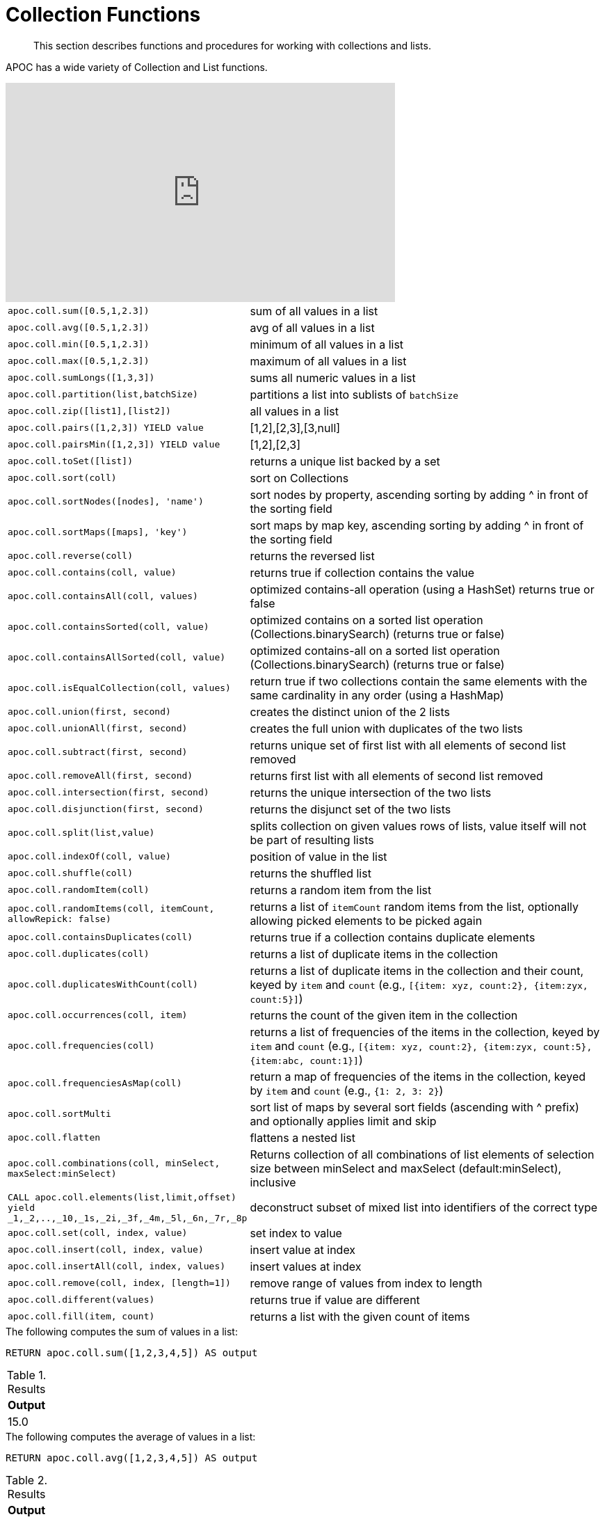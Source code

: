 [[collection-list-functions]]
= Collection Functions

[abstract]
--
This section describes functions and procedures for working with collections and lists.
--

APOC has a wide variety of Collection and List functions.

ifdef::backend-html5[]
++++
<iframe width="560" height="315" src="https://www.youtube.com/embed/qgeEbI8gqe4" frameborder="0" allow="autoplay; encrypted-media" allowfullscreen></iframe>
++++
endif::[]

[cols="1m,5"]
|===
| apoc.coll.sum([0.5,1,2.3]) | sum of all values in a list
| apoc.coll.avg([0.5,1,2.3]) | avg of all values in a list
| apoc.coll.min([0.5,1,2.3]) | minimum of all values in a list
| apoc.coll.max([0.5,1,2.3]) | maximum of all values in a list
| apoc.coll.sumLongs([1,3,3]) | sums all numeric values in a list
| apoc.coll.partition(list,batchSize) | partitions a list into sublists of `batchSize`
| apoc.coll.zip([list1],[list2]) | all values in a list
| apoc.coll.pairs([1,2,3]) YIELD value | [1,2],[2,3],[3,null]
| apoc.coll.pairsMin([1,2,3]) YIELD value | [1,2],[2,3]
| apoc.coll.toSet([list]) | returns a unique list backed by a set
| apoc.coll.sort(coll) | sort on Collections
| apoc.coll.sortNodes([nodes], 'name') | sort nodes by property, ascending sorting by adding ^ in front of the sorting field
| apoc.coll.sortMaps([maps], 'key') | sort maps by map key, ascending sorting by adding ^ in front of the sorting field
| apoc.coll.reverse(coll) | returns the reversed list
| apoc.coll.contains(coll, value) | returns true if collection contains the value
| apoc.coll.containsAll(coll, values) | optimized contains-all operation (using a HashSet) returns true or false
| apoc.coll.containsSorted(coll, value) | optimized contains on a sorted list operation (Collections.binarySearch) (returns true or false)
| apoc.coll.containsAllSorted(coll, value) | optimized contains-all on a sorted list operation (Collections.binarySearch) (returns true or false)
| apoc.coll.isEqualCollection(coll, values) | return true if two collections contain the same elements with the same cardinality in any order (using a HashMap)
| apoc.coll.union(first, second) | creates the distinct union of the 2 lists
| apoc.coll.unionAll(first, second) | creates the full union with duplicates of the two lists
| apoc.coll.subtract(first, second) | returns unique set of first list with all elements of second list removed
| apoc.coll.removeAll(first, second) | returns first list with all elements of second list removed
| apoc.coll.intersection(first, second) | returns the unique intersection of the two lists
| apoc.coll.disjunction(first, second) | returns the disjunct set of the two lists
| apoc.coll.split(list,value) | splits collection on given values rows of lists, value itself will not be part of resulting lists
| apoc.coll.indexOf(coll, value) | position of value in the list
| apoc.coll.shuffle(coll) | returns the shuffled list
| apoc.coll.randomItem(coll) | returns a random item from the list
| apoc.coll.randomItems(coll, itemCount, allowRepick: false) | returns a list of `itemCount` random items from the list, optionally allowing picked elements to be picked again
| apoc.coll.containsDuplicates(coll) | returns true if a collection contains duplicate elements
| apoc.coll.duplicates(coll) | returns a list of duplicate items in the collection
| apoc.coll.duplicatesWithCount(coll) | returns a list of duplicate items in the collection and their count, keyed by `item` and `count` (e.g., `[{item: xyz, count:2}, {item:zyx, count:5}]`)
| apoc.coll.occurrences(coll, item) | returns the count of the given item in the collection
| apoc.coll.frequencies(coll) | returns a list of frequencies of the items in the collection, keyed by `item` and `count` (e.g., `[{item: xyz, count:2}, {item:zyx, count:5}, {item:abc, count:1}]`)
| apoc.coll.frequenciesAsMap(coll) | return a map of frequencies of the items in the collection, keyed by `item` and `count` (e.g., `{1: 2, 3: 2}`)
| apoc.coll.sortMulti | sort list of maps by several sort fields (ascending with ^ prefix) and optionally applies limit and skip
| apoc.coll.flatten | flattens a nested list
| apoc.coll.combinations(coll, minSelect, maxSelect:minSelect) | Returns collection of all combinations of list elements of selection size between minSelect and maxSelect (default:minSelect), inclusive
| CALL apoc.coll.elements(list,limit,offset) yield _1,_2,..,_10,_1s,_2i,_3f,_4m,_5l,_6n,_7r,_8p | deconstruct subset of mixed list into identifiers of the correct type
| apoc.coll.set(coll, index, value) | set index to value
| apoc.coll.insert(coll, index, value) | insert value at index
| apoc.coll.insertAll(coll, index, values) | insert values at index
| apoc.coll.remove(coll, index, [length=1]) | remove range of values from index to length
| apoc.coll.different(values) | returns true if value are different
| apoc.coll.fill(item, count) | returns a list with the given count of items
|===

.The following computes the sum of values in a list:
[source,cypher]
----
RETURN apoc.coll.sum([1,2,3,4,5]) AS output
----

.Results
[opts="header",cols="1"]
|===
| Output
| 15.0
|===

.The following computes the average of values in a list:
[source,cypher]
----
RETURN apoc.coll.avg([1,2,3,4,5]) AS output
----

.Results
[opts="header",cols="1"]
|===
| Output
| 3.0
|===

.The following computes the minimum of values in a list:
[source,cypher]
----
RETURN apoc.coll.min([1,2,3,4,5]) AS output
----

.Results
[opts="header",cols="1"]
|===
| Output
| 1
|===

.The following computes the maximum of values in a list:
[source,cypher]
----
RETURN apoc.coll.max([1,2,3,4,5]) AS output
----

.Results
[opts="header",cols="1"]
|===
| Output
| 5
|===

.The following computes the sum of numeric values in a list:
[source,cypher]
----
RETURN apoc.coll.sumLongs([1,2,3,4,5]) AS output
----

.Results
[opts="header",cols="1"]
|===
| Output
| 15
|===

.The following partitions a list into sublists of size `2`:
[source,cypher]
----
CALL apoc.coll.partition([1,2,3,4,5], 2)
----

.Results
[opts="header",cols="1"]
|===
| Value
| [1, 2]
| [3, 4]
| [5]
|===

.The following combines two lists, element for element, into a list of lists:
[source,cypher]
----
RETURN apoc.coll.zip([1,2,3], ["a", "b", "c"]) as output
----

.Results
[opts="header",cols="1"]
|===
| Output
| [[1, "a"], [2, "b"], [3, "c"]]
|===

.The following creates a list of lists of adjacent elements in a list:
[source,cypher]
----
RETURN apoc.coll.pairs([1,2,3,4,5]) AS output
----

.Results
[opts="header",cols="1"]
|===
| Output
| [[1, 2], [2, 3], [3, 4], [4, 5], [5, null]]
|===

.The following creates a list of lists of adjacent elements in a list, skipping the last item:
[source,cypher]
----
RETURN apoc.coll.pairsMin([1,2,3,4,5]) AS output
----

.Results
[opts="header",cols="1"]
|===
| Output
| [[1, 2], [2, 3], [3, 4], [4, 5]]
|===

.The following converts a list to a set:
[source,cypher]
----
RETURN apoc.coll.toSet([1,1,2,1,3,4,1]) AS output
----

.Results
[opts="header",cols="1"]
|===
| Output
| [1, 2, 3, 4]
|===

.The following sorts a collection:
[source,cypher]
----
RETURN apoc.coll.sort([5,4,2,3,1]) AS output
----

.Results
[opts="header",cols="1"]
|===
| Output
| [1, 2, 3, 4, 5]
|===

.The following sorts a list of maps in reverse alphabetical order by the key `name`:
[source,cypher]
----
RETURN apoc.coll.sortMaps([
    {name: "Lionel Messi"},
    {name: "Cristiano Ronaldo"},
    {name: "Wayne Rooney"}
], "name") AS output
----

.Results
[opts="header",cols="1"]
|===
| Output
a|
[source,json]
----
[
    {
      "name": "Wayne Rooney"
    }
    ,
    {
      "name": "Lionel Messi"
    }
    ,
    {
      "name": "Cristiano Ronaldo"
    }
]
----
|===

.The following sorts a list of maps in alphabetical order by the key `name`:
[source,cypher]
----
RETURN apoc.coll.sortMaps([
    {name: "Lionel Messi"},
    {name: "Cristiano Ronaldo"},
    {name: "Wayne Rooney"}
], "name^") AS output
----

.Results
[opts="header",cols="1"]
|===
| Output
a|
[source,json]
----
[
    {
      "name": "Cristiano Ronaldo"
    }
    ,
    {
      "name": "Lionel Messi"
    }
    ,
    {
      "name": "Wayne Rooney"
    }
]
----
|===

.The following reverses a collection:
[source,cypher]
----
RETURN apoc.coll.reverse([5,4,3,2,1]) AS output
----

.Results
[opts="header",cols="1"]
|===
| Output
| [1, 2, 3, 4, 5]
|===

.The following checks if a collection contains a value:
[source,cypher]
----
RETURN apoc.coll.contains([1,2,3,4,5], 4) AS output
----

.Results
[opts="header",cols="1"]
|===
| Output
| true
|===

.The following checks if a collection contains all the values from another collection:
[source,cypher]
----
RETURN apoc.coll.contains([1,2,3,4,5], [3,7]) AS output
----

.Results
[opts="header",cols="1"]
|===
| Output
| false
|===

.The following creates a distinct union of two lists:
[source,cypher]
----
RETURN apoc.coll.union([1,2,3,4,5], [3,4,5,6,7]) AS output
----

.Results
[opts="header",cols="1"]
|===
| Output
| [1, 2, 3, 4, 5, 6, 7]
|===

.The following creates the full union of two lists:
[source,cypher]
----
RETURN apoc.coll.unionAll([1,2,3,4,5], [3,4,5,6,7]) AS output
----

.Results
[opts="header",cols="1"]
|===
| Output
| [1, 2, 3, 4, 5, 3, 4, 5, 6, 7]
|===


.The following returns unique set of first list with all elements of second list removed:
[source,cypher]
----
RETURN apoc.coll.subtract([1,2,3,4,5,6,6], [3,4,5]) AS output
----

.Results
[opts="header",cols="1"]
|===
| Output
| [1, 2, 6]
|===

.The following returns unique set of first list with all elements of second list removed:
[source,cypher]
----
RETURN apoc.coll.subtract([1,2,3,4,5,6,6], [3,4,5]) AS output
----

.Results
[opts="header",cols="1"]
|===
| Output
| [1, 2]
|===

.The following returns first list with all elements of second list removed:
[source,cypher]
----
RETURN apoc.coll.removeAll([1,2,3,4,5,6,6], [3,4,5]) AS output
----

.Results
[opts="header",cols="1"]
|===
| Output
| [1, 2, 6, 6]
|===

.The following returns the unique intersection of the two lists:
[source,cypher]
----
RETURN apoc.coll.intersection([1,2,3,4,5], [3,4,5]) AS output
----

.Results
[opts="header",cols="1"]
|===
| Output
| [3, 4, 5]
|===

.The following returns the unique disjunction of two lists:
[source,cypher]
----
RETURN apoc.coll.disjunction([1,2,3,4,5], [3,4,5]) AS output
----

.Results
[opts="header",cols="1"]
|===
| Output
| [1, 2]
|===

.The following splits a collection on the value `.`:
[source,cypher]
----
CALL apoc.coll.split(["Hello", "World", ".", "How", "are", "you", "?"], ".")
----

.Results
[opts="header",cols="1"]
|===
| Value
| ["Hello", "World"]
| ["How", "are", "you", "?"]
|===

.The following returns the index of the value `3` in the list:
[source,cypher]
----
RETURN apoc.coll.indexOf([1,3,5,7,9], 3) AS output
----

.Results
[opts="header",cols="1"]
|===
| Output
| 1
|===

.The following shuffles a list:
[source,cypher]
----
RETURN apoc.coll.shuffle([1,3,5,7,9]) AS output
----

.Results
[opts="header",cols="1"]
|===
| Output
| [7, 5, 9, 3, 1]
|===

.The following returns a random value from a list:
[source,cypher]
----
RETURN apoc.coll.randomItem([1,3,5,7,9]) AS output
----

.Results
[opts="header",cols="1"]
|===
| Output
| 7
|===

.The following returns `2` random values from a list:
[source,cypher]
----
RETURN apoc.coll.randomItems([1,3,5,7,9], 2) AS output
----

.Results
[opts="header",cols="1"]
|===
| Output
| [5, 3]
|===

.The following indicates whether a list contains duplicate values:
[source,cypher]
----
RETURN apoc.coll.containsDuplicates([1,3,5,7,9,9]) AS output
----

.Results
[opts="header",cols="1"]
|===
| Output
| true
|===

.The following returns a list of duplicates in a list:
[source,cypher]
----
RETURN apoc.coll.duplicates([1,3,5,7,9,9]) AS output
----

.Results
[opts="header",cols="1"]
|===
| Output
| [9]
|===


.The following returns duplicates in a list of maps containing an item and its count:
[source,cypher]
----
RETURN apoc.coll.duplicatesWithCount([1,3,5,7,9,9]) AS output
----

.Results
[opts="header",cols="1"]
|===
| Output
a|
[source,json]
----
[
    {
      "count": 2,
      "item": 9
    }
]
----
|===

.The following returns the number of occurrences of the value `9` in a list:
[source,cypher]
----
RETURN apoc.coll.occurrences([1,3,5,7,9,9], 9) AS output
----

.Results
[opts="header",cols="1"]
|===
| Output
| 2
|===

.The following returns a list of maps containing each item and their frequency in a collection:
[source,cypher]
----
RETURN apoc.coll.frequencies([1,3,5,7,9,9]) AS output
----

.Results
[opts="header",cols="1"]
|===
| Output
a|
[source,json]
----
[
    {
      "count": 1,
      "item": 1
    }
    ,
    {
      "count": 1,
      "item": 3
    }
    ,
    {
      "count": 1,
      "item": 5
    }
    ,
    {
      "count": 1,
      "item": 7
    }
    ,
    {
      "count": 2,
      "item": 9
    }
]
----
|===

.The following returns a map containing each item and their frequency in a collection:
[source,cypher]
----
RETURN apoc.coll.frequenciesAsMap([1,3,5,7,9,9]) AS output
----

.Results
[opts="header",cols="1"]
|===
| Output
a|
[source,json]
----
{
  "1": 1,
  "3": 1,
  "5": 1,
  "7": 1,
  "9": 2
}
----
|===

.The following flattens a collection of collections:
[source,cypher]
----
RETURN apoc.coll.flatten([1,2,3,[4,5,6]]) AS output
----

.Results
[opts="header",cols="1"]
|===
| Output
| [1, 2, 3, 4, 5, 6]
|===

.The following returns a collection of all combinations of list elements of selection size between `3` and `4` elements:
[source,cypher]
----
RETURN apoc.coll.combinations([1,3,5,7,9], 3, 4) AS output
----

.Results
[opts="header",cols="1"]
|===
| Output
| [[1, 3, 5], [1, 3, 7], [1, 5, 7], [3, 5, 7], [1, 3, 9], [1, 5, 9], [3, 5, 9], [1, 7, 9], [3, 7, 9], [5, 7, 9], [1, 3, 5, 7], [1, 3, 5, 9], [1, 3, 7, 9], [1, 5, 7, 9], [3, 5, 7, 9]]
|===

.The following replaces the item at index `4` with the value `11`:
[source,cypher]
----
RETURN apoc.coll.set([1,3,5,7,9], 4, 11) AS output
----

.Results
[opts="header",cols="1"]
|===
| Output
| [1, 3, 5, 7, 11]
|===

.The following inserts the value `11` at index `3` in the list:
[source,cypher]
----
RETURN apoc.coll.insert([1,3,5,7,9], 3, 11) AS output
----

.Results
[opts="header",cols="1"]
|===
| Output
| [1, 3, 5, 11, 7, 9]
|===

.The following removes `2` values, starting from index `1`:
[source,cypher]
----
RETURN apoc.coll.remove([1,3,5,7,9], 1, 2) AS output
----

.Results
[opts="header",cols="1"]
|===
| Output
| [1, 7, 9]
|===

.The following indicates whether all values in a collection are different:
[source,cypher]
----
RETURN apoc.coll.different([1,3,5,7,9]) AS output
----

.Results
[opts="header",cols="1"]
|===
| Output
| true
|===

